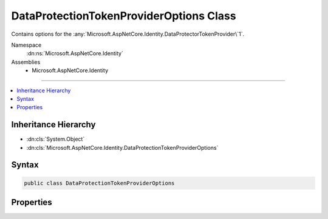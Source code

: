 

DataProtectionTokenProviderOptions Class
========================================






Contains options for the :any:`Microsoft.AspNetCore.Identity.DataProtectorTokenProvider\`1`\.


Namespace
    :dn:ns:`Microsoft.AspNetCore.Identity`
Assemblies
    * Microsoft.AspNetCore.Identity

----

.. contents::
   :local:



Inheritance Hierarchy
---------------------


* :dn:cls:`System.Object`
* :dn:cls:`Microsoft.AspNetCore.Identity.DataProtectionTokenProviderOptions`








Syntax
------

.. code-block:: csharp

    public class DataProtectionTokenProviderOptions








.. dn:class:: Microsoft.AspNetCore.Identity.DataProtectionTokenProviderOptions
    :hidden:

.. dn:class:: Microsoft.AspNetCore.Identity.DataProtectionTokenProviderOptions

Properties
----------

.. dn:class:: Microsoft.AspNetCore.Identity.DataProtectionTokenProviderOptions
    :noindex:
    :hidden:

    
    .. dn:property:: Microsoft.AspNetCore.Identity.DataProtectionTokenProviderOptions.Name
    
        
    
        
        Gets or sets the name of the :any:`Microsoft.AspNetCore.Identity.DataProtectorTokenProvider\`1`\.
    
        
        :rtype: System.String
        :return: 
            The name of the :any:`Microsoft.AspNetCore.Identity.DataProtectorTokenProvider\`1`\.
    
        
        .. code-block:: csharp
    
            public string Name { get; set; }
    
    .. dn:property:: Microsoft.AspNetCore.Identity.DataProtectionTokenProviderOptions.TokenLifespan
    
        
    
        
        Gets or sets the amount of time a generated token remains valid.
    
        
        :rtype: System.TimeSpan
        :return: 
            The amount of time a generated token remains valid.
    
        
        .. code-block:: csharp
    
            public TimeSpan TokenLifespan { get; set; }
    

